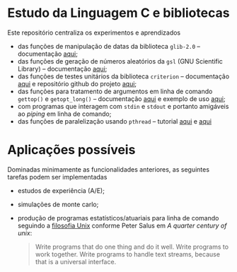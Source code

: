 
* Estudo da Linguagem C e bibliotecas

  Este repositório centraliza os experimentos e aprendizados

  - das funções de manipulação de datas da biblioteca =glib-2.0= -- documentação [[https://docs.gtk.org/glib/index.html][aqui]];
  - das funções de geração de números aleatórios da =gsl= (GNU Scientific Library) -- documentação [[https://www.gnu.org/software/gsl/doc/html/rng.html][aqui]];
  - das funções de testes unitários da biblioteca =criterion= -- documentação [[https://criterion.readthedocs.io/en/master/][aqui]] e repositório github do projeto [[https://github.com/Snaipe/Criterion][aqui]];
  - das funções para tratamento de argumentos em linha de comando =gettop()= e =getopt_long()= -- documentação [[https://www.gnu.org/software/libc/manual/html_node/Getopt.html][aqui]] e exemplo de uso [[https://www.gnu.org/software/libc/manual/html_node/Getopt-Long-Option-Example.html][aqui]];
  - com programas que interagem com =stdin= e =stdout= e portanto amigáveis ao /piping/ em linha de comando;
  - das funções de paralelização usando =pthread= -- tutorial [[https://janv.people.uic.edu/mcs572/mcs572notes/lec10.html][aqui]] e [[https://hpc-tutorials.llnl.gov/posix/][aqui]]

	
* Aplicações possíveis

  Dominadas minimamente as funcionalidades anteriores, as seguintes tarefas podem ser implementadas

  - estudos de experiência (A/E);
  - simulações de monte carlo;
  - produção de programas estatísticos/atuariais para linha de comando seguindo a [[https://en.wikipedia.org/wiki/Unix_philosophy][filosofia Unix]] conforme Peter Salus em /A quarter century of unix/:
     #+begin_quote
	 Write programs that do one thing and do it well.
	 Write programs to work together.
	 Write programs to handle text streams, because that is a universal interface.
     #+end_quote
